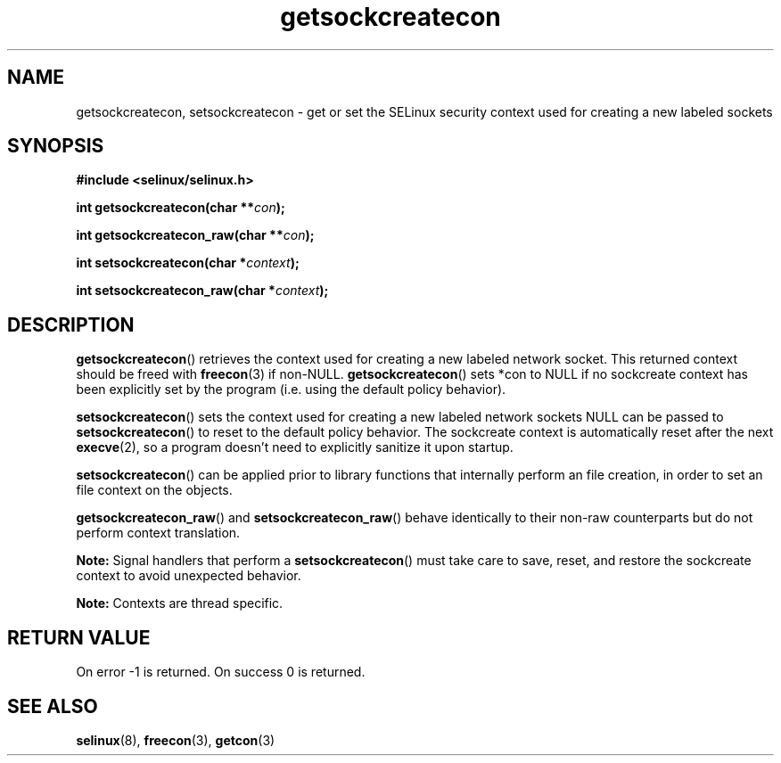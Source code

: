 .TH "getsockcreatecon" "3" "24 September 2008" "dwalsh@redhat.com" "SELinux API documentation"
.SH "NAME"
getsockcreatecon, setsockcreatecon \- get or set the SELinux security context used for creating a new labeled sockets
.
.SH "SYNOPSIS"
.B #include <selinux/selinux.h>
.sp
.BI "int getsockcreatecon(char **" con );
.sp
.BI "int getsockcreatecon_raw(char **" con );
.sp
.BI "int setsockcreatecon(char *" context );
.sp
.BI "int setsockcreatecon_raw(char *" context );
.
.SH "DESCRIPTION"
.BR getsockcreatecon ()
retrieves the context used for creating a new labeled network socket.
This returned context should be freed with
.BR freecon (3)
if non-NULL.
.BR getsockcreatecon ()
sets *con to NULL if no sockcreate context has been explicitly
set by the program (i.e. using the default policy behavior).

.BR setsockcreatecon ()
sets the context used for creating a new labeled network sockets
NULL can be passed to
.BR setsockcreatecon ()
to reset to the default policy behavior.
The sockcreate context is automatically reset after the next
.BR execve (2),
so a program doesn't need to explicitly sanitize it upon startup.

.BR setsockcreatecon ()
can be applied prior to library
functions that internally perform an file creation,
in order to set an file context on the objects.

.BR getsockcreatecon_raw ()
and
.BR setsockcreatecon_raw ()
behave identically to their non-raw counterparts but do not perform context
translation.

.B Note:
Signal handlers that perform a
.BR setsockcreatecon ()
must take care to
save, reset, and restore the sockcreate context to avoid unexpected behavior.
.

.br
.B Note:
Contexts are thread specific.

.SH "RETURN VALUE"
On error \-1 is returned.
On success 0 is returned.
.
.SH "SEE ALSO"
.BR selinux "(8), " freecon "(3), " getcon "(3)
